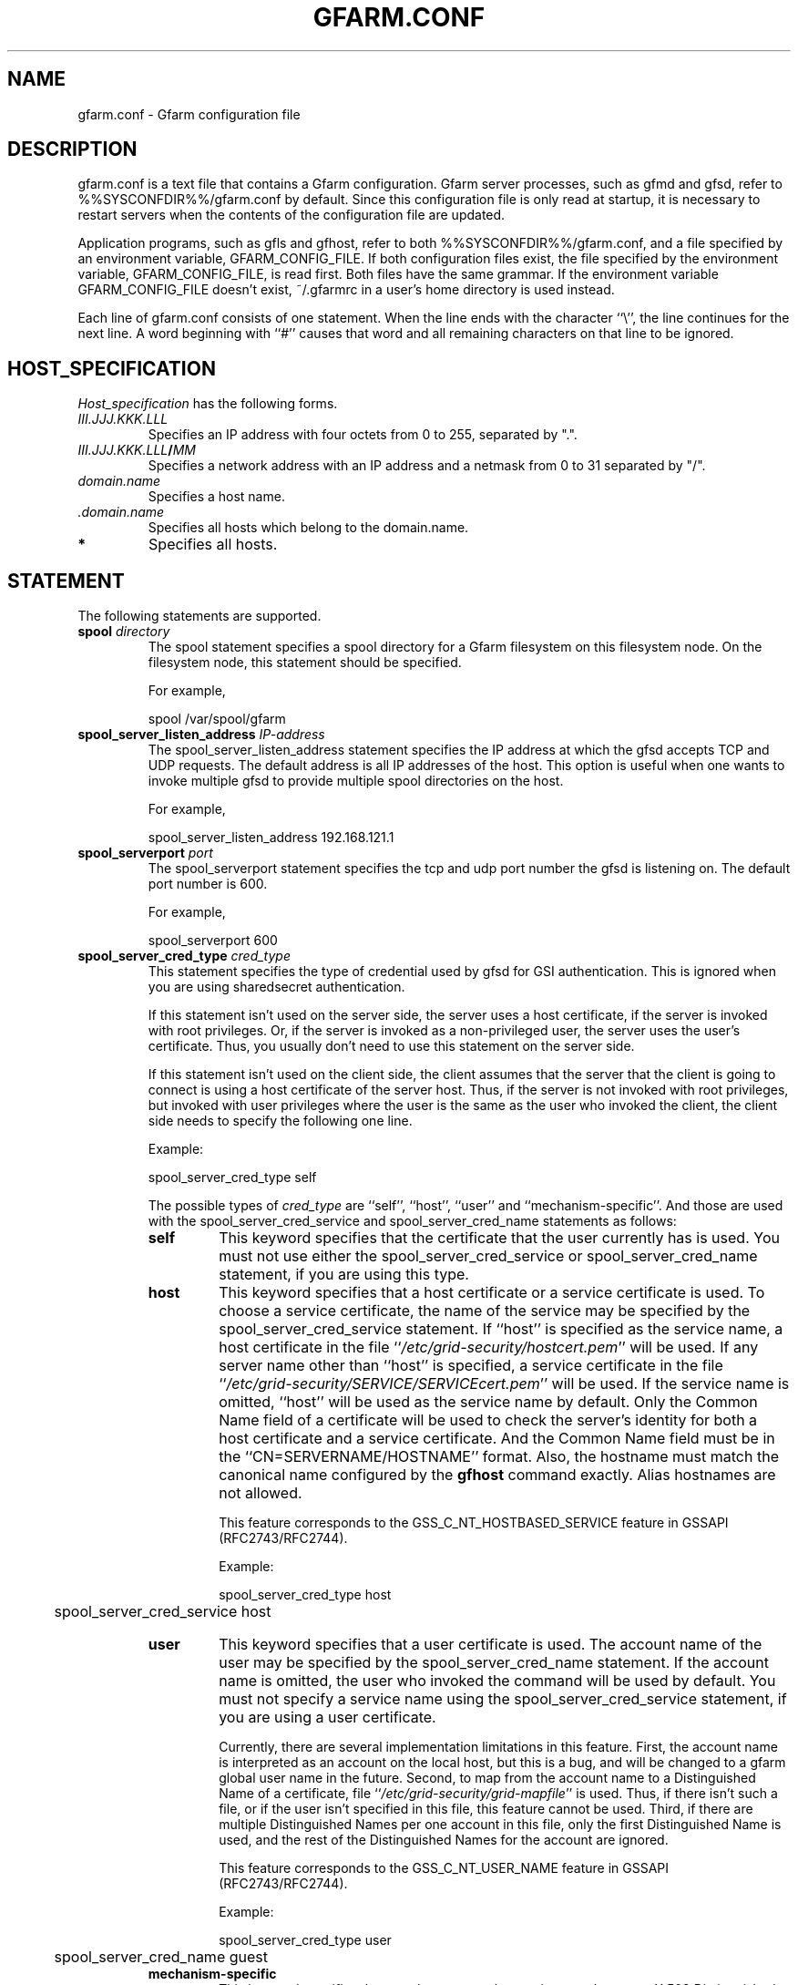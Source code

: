 .\" This manpage has been automatically generated by docbook2man 
.\" from a DocBook document.  This tool can be found at:
.\" <http://shell.ipoline.com/~elmert/comp/docbook2X/> 
.\" Please send any bug reports, improvements, comments, patches, 
.\" etc. to Steve Cheng <steve@ggi-project.org>.
.TH "GFARM.CONF" "5" "14 February 2007" "Gfarm" ""

.SH NAME
gfarm.conf \- Gfarm configuration file
.SH "DESCRIPTION"
.PP
gfarm.conf is a text file that contains a Gfarm configuration.  
Gfarm server processes, such as gfmd and gfsd, refer to %%SYSCONFDIR%%/gfarm.conf by default.  Since this configuration file is only read at startup, it is necessary to restart servers when the contents of the configuration file are updated.
.PP
Application programs, such as gfls and gfhost, refer to both
%%SYSCONFDIR%%/gfarm.conf, and a file specified by an environment variable,
GFARM_CONFIG_FILE. If both configuration files exist, the file
specified by the environment variable, GFARM_CONFIG_FILE, is read
first. Both files have the same grammar.
If the environment variable GFARM_CONFIG_FILE doesn't exist,
~/.gfarmrc in a user's home directory is used instead.
.PP
Each line of gfarm.conf consists of one statement.  When the
line ends with the character ``\\'', the line continues for the next
line.  A word beginning with ``#'' causes that word and all remaining
characters on that line to be ignored.
.SH "HOST_SPECIFICATION"
.PP
\fIHost_specification\fR has the following
forms.
.TP
\fB\fIIII.JJJ.KKK.LLL\fB\fR
Specifies an IP address with four octets from 0 to 255, separated
by ".".
.TP
\fB\fIIII.JJJ.KKK.LLL\fB/\fIMM\fB\fR
Specifies a network address with an IP address and a netmask
from 0 to 31 separated by "/".
.TP
\fB\fIdomain.name\fB\fR
Specifies a host name.
.TP
\fB \fI\&.domain.name\fB\fR
Specifies all hosts which belong to the domain.name.
.TP
\fB*\fR
Specifies all hosts.
.SH "STATEMENT"
.PP
The following statements are supported.
.TP
\fBspool \fIdirectory\fB\fR
The spool statement specifies a spool directory
for a Gfarm filesystem on this filesystem node.  On the filesystem
node, this statement should be specified.

For example,

.nf
	spool /var/spool/gfarm
.fi
.TP
\fBspool_server_listen_address \fIIP-address\fB\fR
The spool_server_listen_address statement specifies
the IP address at which the gfsd accepts TCP and UDP requests.
The default address is all IP addresses of the host.
This option is useful when one wants to invoke multiple gfsd
to provide multiple spool directories on the host.

For example,

.nf
	spool_server_listen_address 192.168.121.1
.fi
.TP
\fBspool_serverport \fIport\fB\fR
The spool_serverport statement specifies the tcp
and udp port number the gfsd is listening on.  The default port number
is 600.

For example,

.nf
	spool_serverport 600
.fi
.TP
\fBspool_server_cred_type \fIcred_type\fB\fR
This statement specifies the type of credential used by gfsd for GSI
authentication.
This is ignored when you are using sharedsecret 
authentication.

If this statement isn't used on the server side, the server uses
a host certificate, if the server is invoked with root privileges.
Or, if the server is invoked as a non-privileged user, the server
uses the user's certificate. Thus, you usually don't need to use
this statement on the server side.

If this statement isn't used on the client side, the client assumes
that the server that the client is going to connect is using
a host certificate of the server host. Thus, if the server is not
invoked with root privileges, but invoked with user privileges where
the user is the same as the user who invoked the client, the client
side needs to specify the following one line.

Example:

.nf
	spool_server_cred_type self
.fi

The possible types of \fIcred_type\fR are
``self\&'', 
``host\&'', ``user\&'' and 
``mechanism-specific\&''.
And those are used with the spool_server_cred_service
and spool_server_cred_name statements as follows:
.RS
.TP
\fBself\fR
This keyword specifies that the certificate that the user currently
has is used.
You must not use either the 
spool_server_cred_service or
spool_server_cred_name statement,
if you are using this type.
.TP
\fBhost\fR
This keyword specifies that a host certificate or a service certificate
is used.
To choose a service certificate, the name of the service may be specified
by the spool_server_cred_service statement.
If ``host\&'' is specified as the service name, a host certificate
in the file ``\fI/etc/grid-security/hostcert.pem\fR\&'' will
be used.
If any server name other than ``host\&'' is specified,
a service certificate in the file
``\fI/etc/grid-security/SERVICE/SERVICEcert.pem\fR\&''
will be used.
If the service name is omitted, ``host\&'' will be used as
the service name by default.
Only the Common Name field of a certificate will be used to check
the server's identity for both a host certificate and a service certificate.
And the Common Name field must be in the ``CN=SERVERNAME/HOSTNAME'' format.
Also, the hostname must match the canonical name configured by
the \fBgfhost\fR command exactly.  Alias hostnames are not allowed.

This feature corresponds to the GSS_C_NT_HOSTBASED_SERVICE feature in GSSAPI
(RFC2743/RFC2744).

Example:

.nf
	spool_server_cred_type host
	spool_server_cred_service host
.fi
.TP
\fBuser\fR
This keyword specifies that a user certificate is used.
The account name of the user may be specified by the
spool_server_cred_name statement.
If the account name is omitted, the user who invoked the command
will be used by default.
You must not specify a service name using
the spool_server_cred_service statement, if you are using
a user certificate.

Currently, there are several implementation limitations in this feature.
First, the account name is interpreted as an account on the local host,
but this is a bug, and will be changed to a gfarm global user name
in the future.
Second, to map from the account name to a Distinguished Name of a certificate,
file ``\fI/etc/grid-security/grid-mapfile\fR\&'' is used.
Thus, if there isn't such a file, or if the user isn't specified in this file,
this feature cannot be used.
Third, if there are multiple Distinguished Names per one account in this file,
only the first Distinguished Name is used, and the rest of the Distinguished
Names for the account are ignored.

This feature corresponds to the GSS_C_NT_USER_NAME feature in GSSAPI
(RFC2743/RFC2744).

Example:

.nf
	spool_server_cred_type user
	spool_server_cred_name guest
.fi
.TP
\fBmechanism-specific\fR
This keyword specifies that spool_server_cred_name
is treated as a raw X.509 Distinguished Name serving as a server's
certificate.
You must not specify a service name using a
spool_server_cred_service statement, if you are using
this type.

This feature corresponds to a case where GSS_C_NO_OID is specified
as a Name Type in GSSAPI (RFC2743/RFC2744).

Example:

.nf
	spool_server_cred_type mechanism-specific
	spool_server_cred_name "/O=Grid/O=Globus/OU=example.com/CN=John Smith"
.fi
.RE
.TP
\fBspool_server_cred_service \fIcred_service\fB\fR
This statement specifies the service name of a service certificate
used by gfsd for GSI authentication, when ``host\&'' is specified
in spool_server_cred_type statement.
This is ignored when you are using sharedsecret 
authentication.
Please read the description of the spool_server_cred_type 
statement for details.
.TP
\fBspool_server_cred_name \fIcred_name\fB\fR
This statement specifies the setting of a certificate used by gfsd
for GSI authentication. What this setting means depends on the type
specified in the spool_server_cred_type statement.
This is ignored when you are using sharedsecret 
authentication.
Please read the description of the spool_server_cred_type 
statement for details.
.TP
\fBmetadb_serverhost \fIhostname\fB\fR
The metadb_serverhost statement specifies the
host name on which gfmd is running.

This statement cannot be omitted.

For example,

.nf
	metadb_serverhost ldap.example.com
.fi
.TP
\fBmetadb_serverport \fIport\fB\fR
The metadb_serverport statement specifies the tcp
port number the gfmd is listening on.  The default port number is
601.

For example,

.nf
	metadb_serverport 601
.fi
.TP
\fBmetadb_server_cred_type \fIcred_type\fB\fR
This statement specifies the type of credential used by gfmd
for GSI authentication.
This is ignored when you are using sharedsecret 
authentication.
Please read the description of the spool_server_cred_type 
statement on the configuration of this statement.
.TP
\fBmetadb_server_cred_service \fIcred_service\fB\fR
This statement specifies the service name of a service certificate
used by gfmd for GSI authentication, when ``host\&'' is specified
in metadb_server_cred_type statement.
This is ignored when you are using sharedsecret 
authentication.
Please read the description of the spool_server_cred_type 
statement on the configuration of this statement.
.TP
\fBmetadb_server_cred_name \fIcred_name\fB\fR
This statement specifies the setting of a certificate used by gfmd
for GSI authentication. What this setting means depends on the type
specified in the metadb_server_cred_type statement.
This is ignored when you are using sharedsecret 
authentication.
Please read the description of the spool_server_cred_type 
statement on the configuration of this statement.
.TP
\fBagent_serverhost \fIhostname\fB\fR
The agent_serverhost statement specifies the
host name on which gfarm_agent is running.

For example,

.nf
	agent_serverhost ldap.example.com
.fi
.TP
\fBagent_serverport \fIport\fB\fR
The agent_serverport statement specifies the tcp
port number the gfarm_agent is listening on.

For example,

.nf
	agent_serverport 603
.fi
.TP
\fBldap_serverhost \fIhostname\fB\fR
The ldap_serverhost statement specifies the host
name on which the LDAP server for filesystem metadata is running.

For example,

.nf
	ldap_serverhost ldap.example.com
.fi
.TP
\fBldap_serverport \fIport\fB\fR
The ldap_serverport statement specifies the tcp
port number of the LDAP server.

This statement cannot be omitted
if ldap_serverhost is specified.

For example,

.nf
	ldap_serverport 602
.fi
.TP
\fBldap_base_dn \fILDAP_base_distinguished_name\fB\fR
The ldap_base_dn statement specifies the
base-distinguished name of the LDAP database.

This statement cannot be omitted
if ldap_serverhost is specified.

For example,

.nf
	ldap_base_dn "dc=example, dc=com"
.fi
.TP
\fBldap_bind_dn \fILDAP_bind_distinguished_name\fB\fR
The ldap_bind_dn statement specifies the
distinguished name for the bind operation which is used for authentication
to the LDAP database.

For example,

.nf
	ldap_bind_dn "cn=gfarmuser, dc=example, dc=com"
.fi
.TP
\fBldap_bind_password \fIpassword\fB\fR
The ldap_bind_password statement specifies the
password for the bind operation which is used for authentication
to the LDAP database.

For example,

.nf
	ldap_bind_password "secret-ldap-password"
.fi
.TP
\fBpostgresql_serverhost \fIhostname\fB\fR
The postgresql_serverhost statement specifies the host
name on which the PostgreSQL server is running.

For example,

.nf
	postgresql_serverhost postgresql.example.com
.fi
.TP
\fBpostgresql_serverport \fIport\fB\fR
The postgresql_serverport statement specifies the tcp
port number of the PostgreSQL server.

This statement cannot be omitted
if postgresql_serverhost is specified.

For example,

.nf
	postgresql_serverport 602
.fi
.TP
\fBpostgresql_dbname \fIdbname\fB\fR
The postgresql_dbname statement specifies the
database name of the PostgreSQL database.

This statement cannot be omitted
if postgresql_serverhost is specified.

For example,

.nf
	postgresql_dbname gfarm
.fi
.TP
\fBpostgresql_user \fIuser\fB\fR
The postgresql_user statement specifies the
username used to connect the PostgreSQL database.

For example,

.nf
	postgresql_user gfarm
.fi
.TP
\fBpostgresql_password \fIpassword\fB\fR
The postgresql_password statement specifies the
password used to connect the PostgreSQL database.

For example,

.nf
	postgresql_password gfarm
.fi
.TP
\fBpostgresql_conninfo \fIconnection_info\fB\fR
The postgresql_conninfo statement specifies the
connection option used to connect the PostgreSQL database.

For example,

.nf
	postgresql_conninfo "sslmode=require connect_timeout=30"
.fi
.TP
\fBauth \fIvalidity\fB \fImethod\fB \fIHost_specification\fB\fR
This statement specifies the authentication method when
communicating with the host(s) specified by the third argument.

The first argument should be either the enable or
disable keyword.
The second argument, \fIauth method\fR, should be
the gsi, gsi_auth, or sharedsecret
keyword.
The third argument specifies the host(s) by using \fIHost
specification\fR\&.

The auth statement may be specified any number of
times.  For each authentication method, it becomes a candidate when
the first entry whose host_specification matches the target host has
the enable keyword.  When there is no corresponding
entry, or when the first corresponding entry has the
disable keyword, the authentication method does not
become a candidate.

This process takes place on both client and server sides.
Candidates for authentication method on both sides will be
tried.

The order of statements with different authentication methods is
not relevant.  When there are several candidates for the authentication
method for the host, the order of the authentication trial is
sharedsecret, gsi_auth,
and then gsi\&.

The GSI methods are available if and only if the
--with-globus option is specified at configuration.  When the methods are
not available, an auth statement with
gsi or gsi_auth will be ignored.

This statement cannot be omitted.

For example,

.nf
	auth disable sharedsecret 192.168.0.100
	auth disable sharedsecret 192.168.0.101
	auth enable sharedsecret 192.168.0.0/24
	auth enable gsi_auth 10.0.0.0/8
	auth enable gsi *
.fi

In this example, all hosts which belong to the network address
192.168.0.0/24, except for two hosts, 192.168.0.100 and 192.168.0.101,
will be tested for authenticated by both sharedsecret
and gsi;
all hosts which belong to the network address 10.0.0.0/8 will be
tested for authentication by both
gsi_auth and gsi;
and all other hosts will be authenticated by
gsi\&.  Note that two hosts, 192.168.0.100 and
192.168.0.101, will be tested for authentication by gsi only.
.TP
\fBnetparam \fIparameter\fB=\fIvalue\fB [\fIHost_specification\fB]\fR
The netparam statement specifies several
communication parameters listed below.

parallel_streams\&.  This parameter specifies the
number of tcp streams.  The default is a single stream.  The
parallel_streams parameter may improve the file
transfer performance, especially when connecting to a distant site
(i.e., a high bandwidth-delay product network) such that the tcp congestion
window size will not increase sufficiently.  This parameter is only
effective on a client node where the gfrep(1) command is executed.
\fIHost_specification\fR specifies the source host(s)
for file replication instead of the destination host(s).

stripe_unit_size\&.  This parameter specifies how
to divide the data when utilizing multiple tcp streams.  Without this
parameter, the data will be divided into
parallel_streams of contiguous blocks with almost even
size.  When this parameter is specified, the data is divided in
round-robin fashion with the specified block size in bytes.  Generally
speaking, the performance of file transfer is improved using this
parameter.

This parameter is effective only when two or more is specified
as the parallel_streams parameter.  This parameter is
only effective on a client node where the gfrep(1) command is executed.
\fIHost_specification\fR specifies the source host(s)
for file replication instead of the destination host(s).

rate_limit\&.  This parameter specifies the maximum
transfer rate (bps; bit per second) for a single connection, and is
introduced experimentally.  The parameter on a source filesystem node
is effective during parallel file replication.  \fIHost
specification\fR specifies the destination host(s) for file
replication.  Note that this parameter has to be specified on a
source filesystem node, not on a client host, unlike the other
parameters.

For example,

.nf
	netparam parallel_streams=2	10.0.0.0/8
	netparam stripe_unit_size=8192	10.0.0.0/8
	netparam rate_limit=750000	192.168.0.0/24
.fi
.TP
\fBsockopt \fIoption\fB[=\fIvalue\fB] [LISTENER | \fIHost_specification\fB]\fR
The sockopt parameter specifies the socket option
\fIoption\fR via the setsockopt(2) system call.

When LISTENER (all capital letters) is specified
by the second argument, the socket option is applied to any socket
on the server side (accepting side).

When the host_specification is specified by the second argument,
the socket option is applied to sockets that connect to the specified host(s).
If the second argument is "*", the socket option is applied to any
hosts on the client side (connecting side).

If the second argument is omitted, the socket option is applied
to every socket.

The following socket options can be specified.

debug\&.  The SO_DEBUG socket
option is specified.  A \fIvalue\fR is not
necessary.

keepalive\&.  The SO_KEEPALIVE
socket option is specified.  A \fIvalue\fR is not
necessary.

sndbuf\&.  The SO_SNDBUF socket
option is specified with a \fIvalue\fR\&.

rcvbuf\&.  The SO_RCVBUF socket
option is specified with a \fIvalue\fR\&.

tcp_nodelay\&.  The TCP_NODELAY
socket option is specified.  A \fIvalue\fR is not
necessary.

For example,

.nf
	sockopt tcp_nodelay 192.168.0.0/24
	sockopt sndbuf=1048576 10.0.0.0/8
	sockopt sndbuf=1048576 LISTENER
	sockopt rcvbuf=1048576 10.0.0.0/8
	sockopt rcvbuf=1048576 LISTENER
.fi
.TP
\fBaddress_use \fIHost_specification\fB\fR
The address_use statement specifies an IP address
or a network address that is given preference for connection when the
target host has several IP addresses.

For example,

.nf
	address_use 192.168.0.0/24
.fi
.TP
\fBclient_architecture \fIarchitecture\fB \fIHost_specification\fB\fR
This directive specifies the default architecture name that may be used
when a client node accesses an executable file.
This directive only affects client nodes.
For filesystem nodes, architecture names registered in
the metadata server are used.

On the other hand, the environment variable, GFARM_ARCHITECTURE,
which specifies the default architecture name, just as in this directive,
affects both client nodes and filesystem nodes.

Example:

.nf
	client_architecture i386-redhat8.0-linux linux-1.example.com
	client_architecture i386-redhat8.0-linux linux-2.example.com
	client_architecture sparc-sun-solaris8 solaris-1.example.com
.fi
.TP
\fBlocal_user_map \fIuser-map-file\fB\fR
This directive specifies a file name
\fIuser-map-file\fR for mapping global user names
to local user names

This directive is optional.
\fIuser-map-file\fR is needed when you have to use
the sharedsecret authentication method in the case where you have
different unix account names on different filesystem nodes.  In such a
case, the \fIuser-map-file\fR on each filesystem node
should have an entry from a unique global user name to each local user
name.

Example:

.nf
	local_user_map /etc/gfarm/gfarm-usermap
.fi

Each line of the \fIuser-map-file\fR consists
of two fields separated by spaces; the first field is a global user
name, and the second field is a local user name.

Example of the user mapping file:

.nf
	foobar foo
	quux baz
.fi

According to the first line of this mapping file, a global user
name, "foobar", is mapped to a local user name,  "foo", on this node.
.TP
\fBidentical_user_map \fIvalidity\fB\fR
When enable is specified, the same global
username is used as the local account name when there is no
corresponding global user entry in a user map file specified by the
local_user_map directive. 
The default is enable\&.

For example,

.nf
	identical_user_map disable
.fi
.TP
\fBdir_cache_timeout \fIseconds\fB\fR
This directive specifies the time (in seconds) until a directory cache
in the gfarm library expires.
The default time is 86,400 seconds, i.e. one day.
The time can be specified by an environment variable,
GFARM_DIRCACHE_TIMEOUT, too.
The environment variable takes precedence over the directive.

For example,

.nf
	dir_cache_timeout 60
.fi
.TP
\fBhost_cache_timeout \fIseconds\fB\fR
This directive specifies the time (in seconds) until the metadata cache
of the filesystem nodes in the gfarm library expires.
Newly added or removed hosts might not be seen until this timeout has
passed.
The default time is 600 seconds, i.e. ten minutes.

For example,

.nf
	host_cache_timeout 60
.fi
.TP
\fBschedule_cache_timeout \fIseconds\fB\fR
This directive specifies the time (in seconds) until the cache used for
filesystem node scheduling expires.
The cache holds information on each filesystem node, e.g. load average,
disk free space, and whether authentication succeeds or not.
The default time is 600 seconds, i.e. ten minutes.

For example,

.nf
	schedule_cache_timeout 60
.fi
.TP
\fBwrite_local_priority \fIvalidity\fB\fR
Gfarm nearly always chooses localhost, when it selects a filesystem
node to write a file. By specifing the disable keyword in
this directive, Gfarm handles localhost the same as other
filesystem nodes.
The same thing can be achieved by specifying disable
as the value of the GFARM_WRITE_LOCAL_PRIORITY environment variable.
When both this directive and the environment variable are specified,
the value specified by the environment variable will be used.
The default is enable\&.

For example,

.nf
	write_local_priority disable
.fi
.TP
\fBwrite_target_domain \fIdomain\fB\fR
Gfarm tries to choose a filesystem node in the domain specified by
this directive, when it selects a node to write a file.
If there is no suitable node for writing in this domain, or if this
directive is not specified, the filesystem node will be chosen from
among all nodes.
You can specify this domain with the GFARM_WRITE_TARGET_DOMAIN environment
variable too.
When both this directive and the environment variable are specified,
the value specified by the environment variable will be used.
Note that if you specify this directive more than once, only the first one
will be used and the others are ignored.

For example,

.nf
	write_target_domain example.org
.fi
.TP
\fBminimum_free_disk_space \fIbytes\fB\fR
This directive specifies free disk space (in bytes) which is
required on filesystem nodes. The Gfarm scheduler excludes filesystem nodes
which have less free space than this parameter, when it
schedules nodes for jobs which may write files.
The free space value may have a suffix like ``k'' (kilo bytes), 
``M'' (mega bytes), ``G'' (giga bytes) and ``T'' (tera bytes).
The default size is 128M bytes.

For example,

.nf
	minimum_free_disk_space 1G
.fi
.TP
\fBgfsd_connection_cache \fInumber\fB\fR
This directive specifies maximum number of cached gfsd connections.
The default is 16.

For example,

.nf
	gfsd_connection_cache 32
.fi
.TP
\fBlog_level \fIpriority_level\fB\fR
This directive specifies a level of log priority.
The log output, which priority is inferior to this level, will not be
sent to syslog or standard error.
The priority levels are "emerg", "alert", "crit", "err", "warning", "notice",
"info" and "debug" in highest first order.
The default level is "info".
It's not recommended to specify a level higher or equal to "crit".

For example,

.nf
	log_level debug
.fi
.TP
\fBrecord_atime \fIvalidity\fB\fR
When "enabled" is specified, Gfarm records last access time strictly.
When "disabled" is specified, the access time becomes inaccurate, but
such setting reduces the load of metadata updates, and may improve
performance.
The "disable" setting corresponds to "noatime" setting in usual filesystem.

Example:

.nf
	record_atime disable
.fi
.SH "GRAMMAR"
.PP
This is a grammar for gfarm.conf described using BNF
notation.

.nf
	<statement> ::=
		\~\~<spool_statement> |
		\~\~<spool_server_listen_address_statement> |
		\~\~<spool_serverport_statement> |
		\~\~<spool_server_cred_type_statement> |
		\~\~<spool_server_cred_service_statement> |
		\~\~<spool_server_cred_name_statement> |
		\~\~<metadb_serverhost_statement> |
		\~\~<metadb_serverport_statement> |
		\~\~<metadb_server_cred_type_statement> |
		\~\~<metadb_server_cred_service_statement> |
		\~\~<metadb_server_cred_name_statement> |
		\~\~<agent_serverhost_statement> |
		\~\~<agent_serverport_statement> |
		\~\~<ldap_serverhost_statement> |
		\~\~<ldap_serverport_statement> |
		\~\~<ldap_base_dn_statement> |
		\~\~<ldap_bind_dn_statement> |
		\~\~<ldap_bind_password_statement> |
		\~\~<postgresql_serverhost_statement> |
		\~\~<postgresql_serverport_statement> |
		\~\~<postgresql_dbname_statement> |
		\~\~<postgresql_user_statement> |
		\~\~<postgresql_password_statement> |
		\~\~<postgresql_conninfo_statement> |
		\~\~<auth_statement> |
		\~\~<netparam_statement> |
		\~\~<sockopt_statement> |
		\~\~<address_use_statement> |
		\~\~<client_architecture_statement> |
		\~\~<option_statement> |
		\~\~<local_user_map_statement> |
		\~\~<identical_user_map_statement> |
		\~\~<dir_cache_timeout_statement> |
		\~\~<host_cache_timeout_statement> |
		\~\~<schedule_cache_timeout_statement> |
		\~\~<write_local_priority_statement> |
		\~\~<write_target_domain_statement> |
		\~\~<minimum_free_disk_space_statement> |
		\~\~<gfsd_connection_cache_statement> |
		\~\~<log_level_statement> |
		\~\~<record_atime_statement>
	<spool_statement> ::= "spool" <pathname>
	<spool_server_listen_address_statement> ::=
		\~\~"spool_server_listen_address" <ipv4_address>
	<spool_serverport_statement> ::= "spool_serverport" <hostname>
	<spool_server_cred_type_statement> ::=
		\~\~"spool_server_cred_type" <cred_type>
	<spool_server_cred_service_statement> ::=
		\~\~"spool_server_cred_service" <cred_service>
	<spool_server_cred_name_statement> ::=
		\~\~"spool_server_cred_name" <cred_name>
	<metadb_serverhost_statement> ::= "metadb_serverhost" <hostname>
	<metadb_serverport_statement> ::= "metadb_serverport" <portnumber>
	<metadb_server_cred_type_statement> ::=
		\~\~"metadb_server_cred_type" <cred_type>
	<metadb_server_cred_service_statement> ::=
		\~\~"metadb_server_cred_service" <cred_service>
	<metadb_server_cred_name_statement> ::=
		\~\~"metadb_server_cred_name" <cred_name>
	<agent_serverhost_statement> ::= "agent_serverhost" <hostname>
	<agent_serverport_statement> ::= "agent_serverport" <portnumber>
	<ldap_serverhost_statement> ::= "ldap_serverhost" <hostname>
	<ldap_serverport_statement> ::= "ldap_serverport" <portnumber>
	<ldap_base_dn_statement> ::= "ldap_base_dn" <string>
	<ldap_bind_dn_statement> ::= "ldap_bind_dn" <string>
	<ldap_bind_password_statement> ::= "ldap_bind_password" <string>
	<postgresql_serverhost_statement> ::= "postgresql_serverhost" <hostname>
	<postgresql_serverport_statement> ::= "postgresql_serverport" <portnumber>
	<postgresql_dbname_statement> ::= "postgresql_dbname" <string>
	<postgresql_user_statement> ::= "postgresql_user" <string>
	<postgresql_password_statement> ::= "postgresql_password" <string>
	<postgresql_conninfo_statement> ::= "postgresql_conninfo" <string>
	<auth_statement> ::=
		\~\~"auth" <validity> <auth_method> <hostspec>
	<auth_method> ::= "gsi" | "gsi_auth" | "sharedsecret"
	<netparam_statement> ::=
		\~\~"netparam" <netparam_option>=<number> [<hostspec>]
	<netparam_option> ::= "parallel_streams" | "stripe_unit_size" |
		\~\~"rate_limit"
	<sockopt_statement> ::=
		\~\~"sockopt" <socket_option>[=<number>] [""LISTENER" | <hostspec>]
	<socket_option> = "debug" | "keepalive" | "sndbuf" | "rcvbuf" |
		\~\~"tcp_nodelay"
	<address_use_statement> ::=  "address_use" <hostspec>
	<client_architecture_statement> ::=
		\~\~"client_architecture" <architecture> <hostspec>
	<option_statement> ::= "option" <an_option>
	<an_option> ::= "noatime"
	<local_user_map_statement> ::=  "local_user_map" <pathname>
	<identical_user_map_statement> ::= "identical_user_map" <validity>
	<dir_cache_timeout_statement> ::=	"dir_cache_timeout" <number>
	<host_cache_timeout_statement> ::= "host_cache_timeout" <number>
	<schedule_cache_timeout_statement> ::= "schedule_cache_timeout" <number>
	<write_local_priority_statement> ::= "write_local_priority" <validity>
	<write_target_domain_statement> ::= "write_target_domain" <string>
	<minimum_free_disk_space_statement> ::=
		\~\~"minimum_free_disk_space" <size>
	<gfsd_connection_cache_statement> ::= "gfsd_connection_cache" <number>
	<log_level_statement> ::= "log_level" <log_priority>
	<record_atime_statement> ::= "record_atime" <validity>
	<hostspec> ::= <ipv4_address> | <ipv4_address> "/" <address_mask> |
		\~\~<hostname> | "." <domain_name> | "*"
	<pathname> ::= <pathname_character> <pathname_character>*
	<pathname_character> ::= <hostname_character> | "," | "/" | "_"
	<hostname> ::= <hostname_character> <hostname_character>*
	<hostname_character> ::= <alphabet> | <digit> | "-" | "."
	<portnumber> ::= <number>
	<size> ::= <number> [ "k" | "M" | "G" | "T" ]
	<number> ::= <digit> [<digit>*]
	<digit> ::= "0" | "1" | "2" | "3" | "4" | "5" | "6" | "7" | "8" | "9"
	<string> ::= """ <double_quoted_character>* """
	<double_quoted_character> ::=
		\~\~<any_character_except_backslash_and_double_quotation> |
		\~\~"\\\\" | "\\""
	<validity> ::= "enable" | "disable"
	<log_priority> ::= "emerg" | "alert" | "crit" | "err" | "warning" |
		\~\~"notice" | "info" | "debug"
.fi
.SH "EXAMPLES"
.PP
The following is an example usin PostgreSQL to store the metadata,
and to allow access from filesystem nodes and clients at IP address
192.168.0.0/24, via sharedsecret authentication.

.nf
spool /var/spool/gfarm
spool_serverport 600
metadb_serverhost metadb.example.org
metadb_serverport 601
postgresql_serverhost metadb.example.org
postgresql_serverport 5432
postgresql_dbname gfarm
postgresql_user gfarm
postgresql_password "secret-postgresql-password"
auth enable sharedsecret 192.168.0.0/24
sockopt keepalive
.fi
.PP
The following is an example using LDAP to store the metadata,
and to allow access from filesystem nodes and clients at any IP address,
via GSI authentication.

.nf
spool /var/spool/gfarm
spool_serverport 600
metadb_serverhost metadb.example.com
metadb_serverport 601
ldap_serverhost metadb.example.com
ldap_serverport 389
ldap_base_dn "dc=example, dc=com"
ldap_bind_dn "cn=gfarmuser, dc=example, dc=com"
ldap_bind_password "secret-ldap-password"
auth enable gsi *
sockopt keepalive
.fi
.SH "FILES"
.TP
\fB\fI%%SYSCONFDIR%%/gfarm.conf\fB\fR
.TP
\fB\fI$HOME/.gfarmrc\fB\fR
.SH "SEE ALSO"
.PP
\fBgfmd\fR(8),
\fBgfsd\fR(8),
\fBgfarm_agent\fR(1),
\fBsetsockopt\fR(2)
